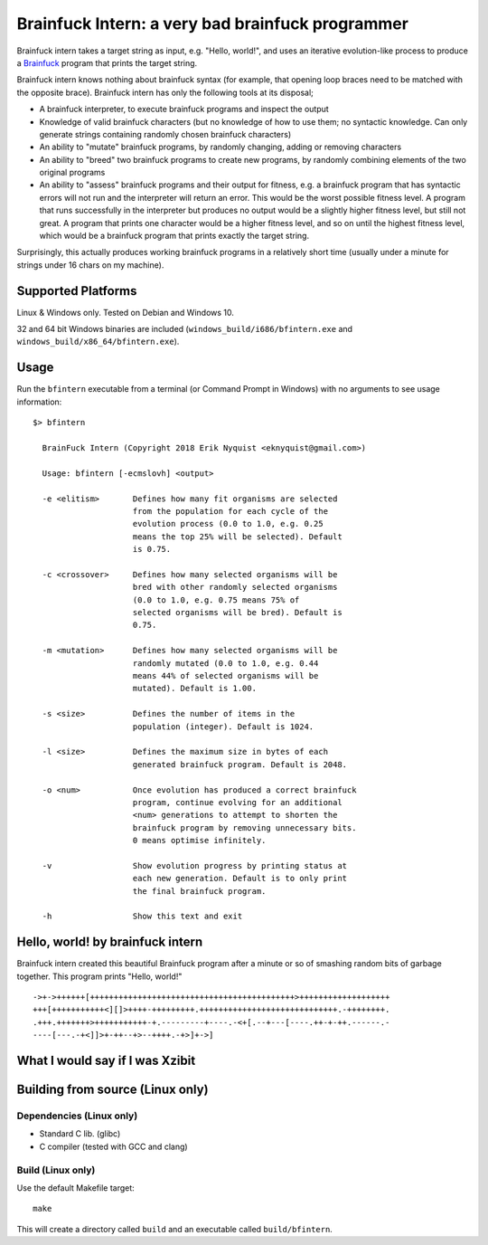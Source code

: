 Brainfuck Intern: a very bad brainfuck programmer
-------------------------------------------------

Brainfuck intern takes a target string as input, e.g. "Hello, world!", and uses
an iterative evolution-like process to produce a
`Brainfuck <https://en.wikipedia.org/wiki/Brainfuck>`_ program that prints the
target string.

Brainfuck intern knows nothing about brainfuck syntax (for example, that opening
loop braces need to be matched with the opposite brace). Brainfuck intern has
only the following tools at its disposal;

* A brainfuck interpreter, to execute brainfuck programs and inspect the output
* Knowledge of valid brainfuck characters (but no knowledge of how to use them;
  no syntactic knowledge. Can only generate strings containing randomly chosen
  brainfuck characters)
* An ability to "mutate" brainfuck programs, by randomly changing, adding or
  removing characters
* An ability to "breed" two brainfuck programs to create new programs, by
  randomly combining elements of the two original programs
* An ability to "assess" brainfuck programs and their output for fitness, e.g.
  a brainfuck program that has syntactic errors will not run and the interpreter
  will return an error. This would be the worst possible fitness level. A program
  that runs successfully in the interpreter but produces no output would be a
  slightly higher fitness level, but still not great. A program that prints one
  character would be a higher fitness level, and so on until the highest fitness
  level, which would be a brainfuck program that prints exactly the target string.

Surprisingly, this actually produces working brainfuck programs in a relatively
short time (usually under a minute for strings under 16 chars on my machine).

Supported Platforms
===================

Linux & Windows only. Tested on Debian and Windows 10.

32 and 64 bit Windows binaries are included (``windows_build/i686/bfintern.exe``
and ``windows_build/x86_64/bfintern.exe``).

Usage
=====

Run the ``bfintern`` executable from a terminal (or Command Prompt in Windows)
with no arguments to see usage information:

::

      $> bfintern

        BrainFuck Intern (Copyright 2018 Erik Nyquist <eknyquist@gmail.com>)

        Usage: bfintern [-ecmslovh] <output>

        -e <elitism>       Defines how many fit organisms are selected
                           from the population for each cycle of the
                           evolution process (0.0 to 1.0, e.g. 0.25
                           means the top 25% will be selected). Default
                           is 0.75.

        -c <crossover>     Defines how many selected organisms will be
                           bred with other randomly selected organisms
                           (0.0 to 1.0, e.g. 0.75 means 75% of
                           selected organisms will be bred). Default is
                           0.75.

        -m <mutation>      Defines how many selected organisms will be
                           randomly mutated (0.0 to 1.0, e.g. 0.44
                           means 44% of selected organisms will be
                           mutated). Default is 1.00.

        -s <size>          Defines the number of items in the
                           population (integer). Default is 1024.

        -l <size>          Defines the maximum size in bytes of each
                           generated brainfuck program. Default is 2048.

        -o <num>           Once evolution has produced a correct brainfuck
                           program, continue evolving for an additional
                           <num> generations to attempt to shorten the
                           brainfuck program by removing unnecessary bits.
                           0 means optimise infinitely.

        -v                 Show evolution progress by printing status at
                           each new generation. Default is to only print
                           the final brainfuck program.

        -h                 Show this text and exit

Hello, world! by brainfuck intern
=================================

Brainfuck intern created this beautiful Brainfuck program after a minute or so
of smashing random bits of garbage together. This program prints "Hello, world!"

::

    ->+->++++++[+++++++++++++++++++++++++++++++++++++++++++>+++++++++++++++++++
    +++[+++++++++++<][]>++++-+++++++++.+++++++++++++++++++++++++++++.-++++++++.
    .+++.+++++++>+++++++++++-+.---------+----.-<+[.--+---[----.++-+-++.------.-
    ----[---.-+<]]>+-++--+>--++++.-+>]+->]

What I would say if I was Xzibit
================================

.. image:: x.jpg

Building from source (Linux only)
=================================

Dependencies (Linux only)
#########################

* Standard C lib. (glibc)
* C compiler (tested with GCC and clang)

Build (Linux only)
##################

Use the default Makefile target:

::

    make

This will create a directory called ``build`` and an executable called
``build/bfintern``.

